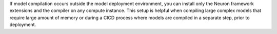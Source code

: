 If model compilation occurs outside the model deployment environment, you can 
install only the Neuron framework extensions and the compiler on any compute 
instance. This setup is helpful when compiling large complex models that require 
large amount of memory or during a CICD process where models are compiled in a 
separate step, prior to deployment.


   
